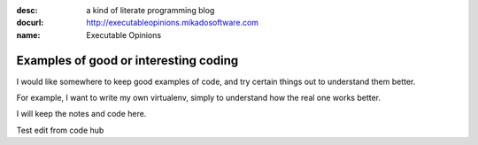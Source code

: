 :desc: a kind of literate programming blog
:docurl: http://executableopinions.mikadosoftware.com
:name: Executable Opinions


======================================
Examples of good or interesting coding
======================================

I would like somewhere to keep good examples of code,
and try certain things out to understand them better.

For example, I want to write my own virtualenv, simply 
to understand how the real one works better.

I will keep the notes and code here.

Test edit from code hub


